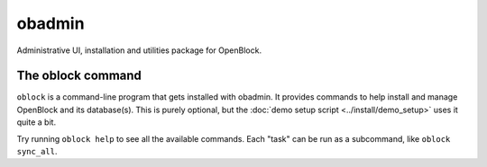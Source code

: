 =========================
obadmin
=========================

Administrative UI, installation and utilities package for OpenBlock.

The oblock command
==================

``oblock`` is a command-line program that gets installed with
obadmin. It provides commands to help install and manage OpenBlock and
its database(s).  This is purely optional, but the
:doc:`demo setup script <../install/demo_setup>` uses it quite a bit.

Try running ``oblock help`` to see all the available commands.
Each "task" can be run as a subcommand, like ``oblock sync_all``.
